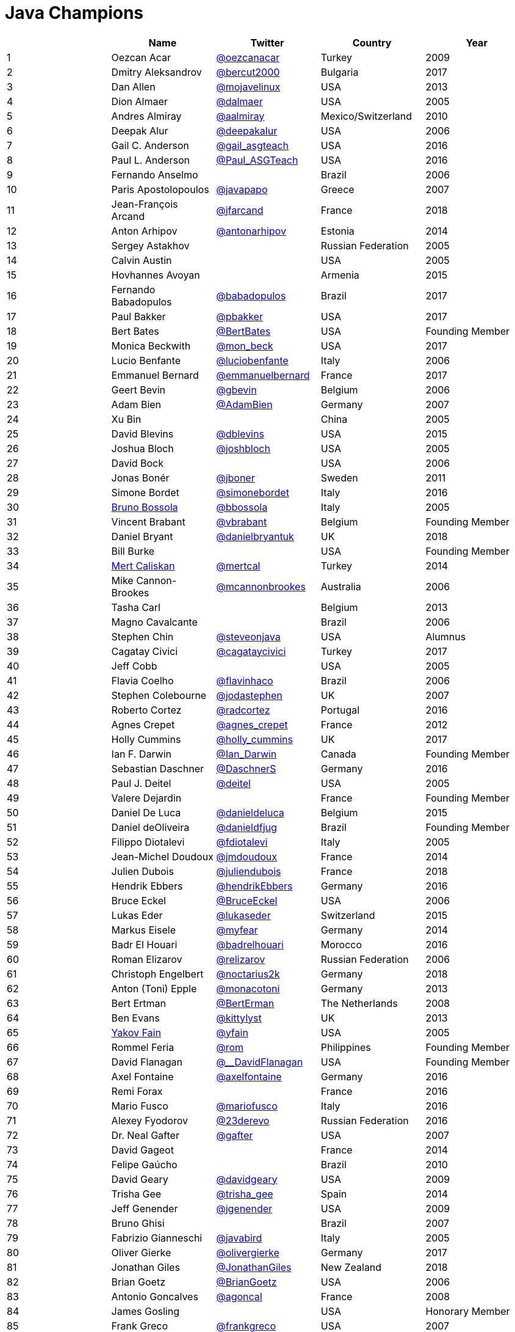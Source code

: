 = Java Champions

[%header]
|===
| |Name |Twitter |Country |Year

|{counter:idx}
|Oezcan Acar
|https://twitter.com/oezcanacar[@oezcanacar]
|Turkey
|2009

|{counter:idx}
|Dmitry Aleksandrov
|https://twitter.com/bercut2000[@bercut2000]
|Bulgaria
|2017

|{counter:idx}
|Dan Allen
|https://twitter.com/mojavelinux[@mojavelinux]
|USA
|2013

|{counter:idx}
|Dion Almaer
|https://twitter.com/dalmaer[@dalmaer]
|USA
|2005

|{counter:idx}
|Andres Almiray
|https://twitter.com/aalmiray[@aalmiray]
|Mexico/Switzerland
|2010

|{counter:idx}
|Deepak Alur
|https://twitter.com/deepakalur[@deepakalur]
|USA
|2006

|{counter:idx}
|Gail C. Anderson
|https://twitter.com/gail_asgteach[@gail_asgteach]
|USA
|2016

|{counter:idx}
|Paul L. Anderson
|https://twitter.com/Paul_ASGTeach[@Paul_ASGTeach]
|USA
|2016

|{counter:idx}
|Fernando Anselmo
|
|Brazil
|2006

|{counter:idx}
|Paris Apostolopoulos
|https://twitter.com/javapapo[@javapapo]
|Greece
|2007

|{counter:idx}
|Jean-François Arcand
|https://twitter.com/jfarcand[@jfarcand]
|France
|2018

|{counter:idx}
|Anton Arhipov
|https://twitter.com/antonarhipov[@antonarhipov]
|Estonia
|2014

|{counter:idx}
|Sergey Astakhov
|
|Russian Federation
|2005

|{counter:idx}
|Calvin Austin
|
|USA
|2005

|{counter:idx}
|Hovhannes Avoyan
|
|Armenia
|2015

|{counter:idx}
|Fernando Babadopulos
|https://twitter.com/babadopulos[@babadopulos]
|Brazil
|2017

|{counter:idx}
|Paul Bakker
|https://twitter.com/pbakker[@pbakker]
|USA
|2017

|{counter:idx}
|Bert Bates
|https://twitter.com/BertBates[@BertBates]
|USA
|Founding Member

|{counter:idx}
|Monica Beckwith
|https://twitter.com/mon_beck[@mon_beck]
|USA
|2017

|{counter:idx}
|Lucio Benfante
|https://twitter.com/luciobenfante[@luciobenfante]
|Italy
|2006

|{counter:idx}
|Emmanuel Bernard
|https://twitter.com/emmanuelbernard[@emmanuelbernard]
|France
|2017

|{counter:idx}
|Geert Bevin
|https://twitter.com/gbevin[@gbevin]
|Belgium
|2006

|{counter:idx}
|Adam Bien
|https://twitter.com/AdamBien[@AdamBien]
|Germany
|2007

|{counter:idx}
|Xu Bin
|
|China
|2005

|{counter:idx}
|David Blevins
|https://twitter.com/dblevins[@dblevins]
|USA
|2015

|{counter:idx}
|Joshua Bloch
|https://twitter.com/joshbloch[@joshbloch]
|USA
|2005

|{counter:idx}
|David Bock
|
|USA
|2006

|{counter:idx}
|Jonas Bonér
|https://twitter.com/jboner[@jboner]
|Sweden
|2011

|{counter:idx}
|Simone Bordet
|https://twitter.com/simonebordet[@simonebordet]
|Italy
|2016

|{counter:idx}
|https://www.linkedin.com/in/bbossola[Bruno Bossola]
|https://twitter.com/bbossola[@bbossola]
|Italy
|2005

|{counter:idx}
|Vincent Brabant
|https://twitter.com/vbrabant[@vbrabant]
|Belgium
|Founding Member

|{counter:idx}
|Daniel Bryant
|https://twitter.com/danielbryantuk[@danielbryantuk]
|UK
|2018

|{counter:idx}
|Bill Burke
|
|USA
|Founding Member

|{counter:idx}
|https://www.linkedin.com/in/mertcaliskan[Mert Caliskan]
|https://twitter.com/mertcal[@mertcal]
|Turkey
|2014

|{counter:idx}
|Mike Cannon-Brookes
|https://twitter.com/mcannonbrookes[@mcannonbrookes]
|Australia
|2006

|{counter:idx}
|Tasha Carl
|
|Belgium
|2013

|{counter:idx}
|Magno Cavalcante
|
|Brazil
|2006

|{counter:idx}
|Stephen Chin
|https://twitter.com/steveonjava[@steveonjava]
|USA
|Alumnus

|{counter:idx}
|Cagatay Civici
|https://twitter.com/cagataycivici[@cagataycivici]
|Turkey
|2017

|{counter:idx}
|Jeff Cobb
|
|USA
|2005

|{counter:idx}
|Flavia Coelho
|https://twitter.com/flavinhaco[@flavinhaco]
|Brazil
|2006

|{counter:idx}
|Stephen Colebourne
|https://twitter.com/jodastephen[@jodastephen]
|UK
|2007

|{counter:idx}
|Roberto Cortez
|https://twitter.com/radcortez[@radcortez]
|Portugal
|2016

|{counter:idx}
|Agnes Crepet
|https://twitter.com/agnes_crepet[@agnes_crepet]
|France
|2012

|{counter:idx}
|Holly Cummins
|https://twitter.com/holly_cummins[@holly_cummins]
|UK
|2017

|{counter:idx}
|Ian F. Darwin
|https://twitter.com/Ian_Darwin[@Ian_Darwin]
|Canada
|Founding Member

|{counter:idx}
|Sebastian Daschner
|https://twitter.com/DaschnerS[@DaschnerS]
|Germany
|2016

|{counter:idx}
|Paul J. Deitel
|https://twitter.com/deitel[@deitel]
|USA
|2005

|{counter:idx}
|Valere Dejardin
|
|France
|Founding Member

|{counter:idx}
|Daniel De Luca
|https://twitter.com/danieldeluca[@danieldeluca]
|Belgium
|2015

|{counter:idx}
|Daniel deOliveira
|https://twitter.com/danieldfjug[@danieldfjug]
|Brazil
|Founding Member

|{counter:idx}
|Filippo Diotalevi
|https://twitter.com/fdiotalevi[@fdiotalevi]
|Italy
|2005

|{counter:idx}
|Jean-Michel Doudoux
|https://twitter.com/jmdoudoux[@jmdoudoux]
|France
|2014

|{counter:idx}
|Julien Dubois
|https://twitter.com/juliendubois[@juliendubois]
|France
|2018

|{counter:idx}
|Hendrik Ebbers
|https://twitter.com/hendrikEbbers[@hendrikEbbers]
|Germany
|2016

|{counter:idx}
|Bruce Eckel
|https://twitter.com/BruceEckel[@BruceEckel]
|USA
|2006

|{counter:idx}
|Lukas Eder
|https://twitter.com/lukaseder[@lukaseder]
|Switzerland
|2015

|{counter:idx}
|Markus Eisele
|https://twitter.com/myfear[@myfear]
|Germany
|2014

|{counter:idx}
|Badr El Houari
|https://twitter.com/badrelhouari[@badrelhouari]
|Morocco
|2016

|{counter:idx}
|Roman Elizarov
|https://twitter.com/relizarov[@relizarov]
|Russian Federation
|2006

|{counter:idx}
|Christoph Engelbert
|https://twitter.com/noctarius2k[@noctarius2k]
|Germany
|2018

|{counter:idx}
|Anton (Toni) Epple
|https://twitter.com/monacotoni[@monacotoni]
|Germany
|2013

|{counter:idx}
|Bert Ertman
|https://twitter.com/BertErtman[@BertErman]
|The Netherlands
|2008

|{counter:idx}
|Ben Evans
|https://twitter.com/kittylyst[@kittylyst]
|UK
|2013

|{counter:idx}
|https://yakovfain.com/[Yakov Fain]
|https://twitter.com/yfain[@yfain]
|USA
|2005

|{counter:idx}
|Rommel Feria
|https://twitter.com/rom[@rom]
|Philippines
|Founding Member

|{counter:idx}
|David Flanagan
|https://twitter.com/\__DavidFlanagan[@__DavidFlanagan]
|USA
|Founding Member

|{counter:idx}
|Axel Fontaine
|https://twitter.com/axelfontaine[@axelfontaine]
|Germany
|2016

|{counter:idx}
|Remi Forax
|
|France
|2016

|{counter:idx}
|Mario Fusco
|https://twitter.com/mariofusco[@mariofusco]
|Italy
|2016

|{counter:idx}
|Alexey Fyodorov
|https://twitter.com/23derevo[@23derevo]
|Russian Federation
|2016

|{counter:idx}
|Dr. Neal Gafter
|https://twitter.com/gafter[@gafter]
|USA
|2007

|{counter:idx}
|David Gageot
|
|France
|2014

|{counter:idx}
|Felipe Gaúcho
|
|Brazil
|2010

|{counter:idx}
|David Geary
|https://twitter.com/davidgeary[@davidgeary]
|USA
|2009

|{counter:idx}
|Trisha Gee
|https://twitter.com/trisha_gee[@trisha_gee]
|Spain
|2014

|{counter:idx}
|Jeff Genender
|https://twitter.com/jgenender[@jgenender]
|USA
|2009

|{counter:idx}
|Bruno Ghisi
|
|Brazil
|2007

|{counter:idx}
|Fabrizio Gianneschi
|https://twitter.com/javabird[@javabird]
|Italy
|2005

|{counter:idx}
|Oliver Gierke
|https://twitter.com/olivergierke[@olivergierke]
|Germany
|2017

|{counter:idx}
|Jonathan Giles
|https://twitter.com/JonathanGiles[@JonathanGiles]
|New Zealand
|2018

|{counter:idx}
|Brian Goetz
|https://twitter.com/BrianGoetz[@BrianGoetz]
|USA
|2006

|{counter:idx}
|Antonio Goncalves
|https://twitter.com/agoncal[@agoncal]
|France
|2008

|{counter:idx}
|James Gosling
|
|USA
|Honorary Member

|{counter:idx}
|Frank Greco
|https://twitter.com/frankgreco[@frankgreco]
|USA
|2007

|{counter:idx}
|Rabea Gransberger
|https://twitter.com/rgransberger[@rgransberger]
|Germany
|2017

|{counter:idx}
|Victor Grazi
|https://twitter.com/vgrazi[@vgrazi]
|USA
|2012

|{counter:idx}
|Neil Griffin
|https://twitter.com/NeilGriffin95[@NeilGriffin95]
|USA
|2017

|{counter:idx}
|Ivar Grimstad
|https://twitter.com/ivar_grimstad[@ivar_grimstad]
|Sweden
|2016

|{counter:idx}
|Gerrit Grunwald
|https://twitter.com/hansolo_[@hansolo_]
|Germany
|2013

|{counter:idx}
|Andrzej Grzesik
|https://twitter.com/ags313[@ags313]
|Poland
|2016

|{counter:idx}
|Freddy Guime
|https://twitter.com/fguime[@fguime]
|USA
|2015

|{counter:idx}
|Arun Gupta
|https://twitter.com/arungupta[@arungupta]
|USA
|2013

|{counter:idx}
|Romain Guy
|https://twitter.com/romainguy[@romainguy]
|USA
|2006

|{counter:idx}
|Ahmed Hashim
|https://twitter.com/ahmed_hashim[@ahmed_hashim]
|Egypt
|2007

|{counter:idx}
|Mark Heckler
|https://twitter.com/MkHeck[@MkHeck]
|USA
|2016

|{counter:idx}
|David Heffelfinger
|https://twitter.com/ensode[@ensode]
|USA
|2017

|{counter:idx}
|Rajmahendra Hegde
|https://twitter.com/rajonjava[@rajonjava]
|India
|2016

|{counter:idx}
|Michael Heinrichs
|https://twitter.com/net0pyr[@net0pyr]
|Germany
|2017

|{counter:idx}
|César Hernández
|https://twitter.com/CesarHgt[@CesarHgt]
|Guatemala
|2016

|{counter:idx}
|https://www.linkedin.com/in/thorhenninghetland/[Thor Henning Hetland]
|https://twitter.com/javatotto[@javatotto]
|Norway
|2005

|{counter:idx}
|Rick Hightower
|https://twitter.com/RickHigh[@RickHigh]
|USA
|2017

|{counter:idx}
|Gunnar Hillert
|https://twitter.com/ghillert[@ghillert]
|USA/Germany
|2016

|{counter:idx}
|Ron Hitchens
|https://twitter.com/ronhitchens[@ronhitchens]
|USA
|2008

|{counter:idx}
|Juergen Hoeller
|https://twitter.com/springjuergen[@springjuergen]
|Austria
|2009

|{counter:idx}
|Marc Hoffmann
|https://twitter.com/marcandsweep[@marcandsweep]
|Germany/Switzerland
|2014

|{counter:idx}
|Jacob Hookom
|https://twitter.com/jacobhookom[@jacobhookom]
|USA
|Founding Member

|{counter:idx}
|Bruce Hopkins
|
|USA
|2009

|{counter:idx}
|Cay Horstmann
|https://twitter.com/cayhorstmann[@cayhorstmann]
|USA
|2005

|{counter:idx}
|Gerardo Horvilleur
|https://twitter.com/magoghm[@magoghm]
|Mexico
|Founding Member

|{counter:idx}
|Michael Huettermann
|https://twitter.com/huettermann[@huettermann]
|Germany
|2006

|{counter:idx}
|Jason Hunter
|https://twitter.com/hunterhacker[@hunterhacker]
|USA
|2005

|{counter:idx}
|Eder Ignatowicz
|https://twitter.com/ederign[@ederign]
|Brazil
|2017

|{counter:idx}
|Oliver Ihns
|https://twitter.com/oliverihns[@oliverihns]
|Germany
|2005

|{counter:idx}
|Ivan St. Ivanov
|https://twitter.com/ivan_stefanov[@ivan_stefanov]
|Bulgaria
|2018

|{counter:idx}
|Stephan Janssen
|https://twitter.com/Stephan007[@Stephan007]
|Belgium
|2005

|{counter:idx}
|Rod Johnson
|https://twitter.com/springrod[@springrod]
|Australia/USA
|2006

|{counter:idx}
|Christopher Judd
|https://twitter.com/javajudd[@javajudd]
|USA
|2017

|{counter:idx}
|Josh Juneau
|https://twitter.com/javajuneau[@javajuneau]
|USA
|2017

|{counter:idx}
|Matjaz Juric
|https://twitter.com/matjazbj[@matjazbj]
|Slovenia
|2010

|{counter:idx}
|Heinz Kabutz
|https://twitter.com/kabutz[@kabutz]
|Greece
|2005

|{counter:idx}
|Mattias Karlsson
|https://twitter.com/matkar[@matkar]
|Sweden
|2009

|{counter:idx}
|Roman Kennke
|https://twitter.com/rkennke[@rkennke]
|Germany
|2017

|{counter:idx}
|Gavin King
|https://twitter.com/1ovthafew[@1ovthafew]
|UK
|2005

|{counter:idx}
|Aslak Knutsen
|https://twitter.com/aslakknutsen[@aslakknutsen]
|Norway
|2015

|{counter:idx}
|Clara Ko
|https://twitter.com/clarako[@clarako]
|The Netherlands
|2011

|{counter:idx}
|Panos Konstantinidis
|https://twitter.com/panoskonst[@panoskonst]
|Greece
|2007

|{counter:idx}
|Ken Kousen
|https://twitter.com/kenkousen[@kenkousen]
|USA
|2017

|{counter:idx}
|Michael Kolling
|https://twitter.com/michaelkolling[@michaelkolling]
|UK
|2007

|{counter:idx}
|Dierk König
|https://twitter.com/mittie[@mittie]
|Switzerland
|2016

|{counter:idx}
|Guillaume Laforge
|https://twitter.com/glaforge[@glaforge]
|France
|2017

|{counter:idx}
|Marcus Lagergren
|https://twitter.com/lagergren[@lagergren]
|Sweden
|2016

|{counter:idx}
|Amira Lakhal
|https://twitter.com/MiraLak[@MiraLak]
|Switzerland
|2016

|{counter:idx}
|Angelika Langer
|https://twitter.com/AngelikaLanger[@AngelikaLanger]
|Germany
|2005

|{counter:idx}
|Edward Lank
|
|Canada
|2005

|{counter:idx}
|Jacek Laskowski
|https://twitter.com/jaceklaskowski[@jaceklaskowski]
|Poland
|2015

|{counter:idx}
|Enrique Lasterra
|
|Spain
|2005

|{counter:idx}
|Peter Lawrey
|https://twitter.com/PeterLawrey[@PeterLawrey]
|UK
|2015

|{counter:idx}
|Doug Lea
|https://twitter.com/douglea[@douglea]
|USA
|2005

|{counter:idx}
|Bob Lee
|https://twitter.com/crazybob[@crazybob]
|USA
|2010

|{counter:idx}
|Justin Lee
|https://twitter.com/evanchooly[@evanchooly]
|USA
|2014

|{counter:idx}
|Michael Levin
|https://twitter.com/mikelevin[@mikelevin]
|USA
|2011

|{counter:idx}
|Barry Levine
|
|USA
|2005

|{counter:idx}
|Mo Li
|
|China
|

|{counter:idx}
|Dr. Daniel Liang
|
|USA
|2005

|{counter:idx}
|Patrick Linskey
|https://twitter.com/plinskey[@plinskey]
|USA
|2005

|{counter:idx}
|Paul Lipton
|
|USA
|2005

|{counter:idx}
|Josh Long
|https://twitter.com/starbuxman[@starbuxman]
|USA
|2015

|{counter:idx}
|https://www.linkedin.com/in/acelopezco[Alexis Lopez]
|https://twitter.com/aa_lopez[@aa_lopez]
|Colombia
|2017

|{counter:idx}
|Geir Magnusson
|
|USA
|2006

|{counter:idx}
|Qusay Mahmoud
|
|Canada
|2007

|{counter:idx}
|Sander Mak
|https://twitter.com/Sander_Mak[@Sander_Mak]
|The Netherlands
|2017

|{counter:idx}
|Konrad Malawski
|https://twitter.com/ktosopl[@ktosopl]
|Poland
|2017

|{counter:idx}
|Dan Malks
|
|USA
|2007

|{counter:idx}
|Jim Manico
|https://twitter.com/manicode[@manicode]
|USA
|2018

|{counter:idx}
|Kito Mann
|https://twitter.com/kito99[@kito99]
|USA
|2017

|{counter:idx}
|Simon Maple
|https://twitter.com/sjmaple[@sjmaple]
|UK
|2014

|{counter:idx}
|Joshua Marinacci
|https://twitter.com/joshmarinacci[@joshmarinacci]
|USA
|2010

|{counter:idx}
|Floyd Marinescu
|https://twitter.com/floydmarinescu[@floydmarinescu]
|USA
|2005

|{counter:idx}
|Vincent Massol
|https://twitter.com/vmassol[@vmassol]
|France
|2005

|{counter:idx}
|Norman Maurer
|https://twitter.com/normanmaurer[@normanmaurer]
|Germany
|2016

|{counter:idx}
|Vincent Mayers
|https://twitter.com/vincentmayers[@vincentmayers]
|USA
|2016

|{counter:idx}
|Rustam Mehmandarov
|https://twitter.com/rmehmandarov[@rmehmandarov]
|Norway
|2017

|{counter:idx}
|Vlad Mihalcea
|https://twitter.com/vlad_mihalcea[@vlad_mihalcea]
|Romania
|2017

|{counter:id}
|Michael T. Minella
|https://twitter.com/michaelminella[@michaelminella]
|USA
|2018

|{counter:idx}
|Maurice Naftalin
|https://twitter.com/mauricenaftalin[@mauricenaftalin]
|Scotland
|2014

|{counter:id}
|Nikhil Nanivade
|https://twitter.com/NikhilNanivade[@NikhilNanivade]
|USA
|2018

|{counter:idx}
|Fabiane Bizinella Nardon
|https://twitter.com/fabianenardon[@fabianenardon]
|Brazil
|2006

|{counter:idx}
|Chris Newland
|https://twitter.com/chriswhocodes[@chriswhocodes]
|UK
|2017

|{counter:idx}
|Kevin Nilson
|https://twitter.com/javaclimber[@javaclimber]
|USA
|2009

|{counter:idx}
|Tomasz Nurkiewicz
|https://twitter.com/tnurkiewicz[@tnurkiewicz]
|Poland
|2018

|{counter:idx}
|Charles Oliver Nutter
|https://twitter.com/headius[@headius]
|USA
|2013

|{counter:idx}
|Harshad Oak
|https://twitter.com/HarshadOak[@HarshadOak]
|India
|2007

|{counter:idx}
|Rickard Oberg
|https://twitter.com/rickardoberg[@rickardoberg]
|Malaysia
|2011

|{counter:idx}
|Pratik Patel
|https://twitter.com/prpatel[@prpatel]
|USA
|2016

|{counter:idx}
|Bob Paulin
|https://twitter.com/bobpaulin[@bobpaulin]
|USA
|2017

|{counter:idx}
|José Paumard
|https://twitter.com/JosePaumard[@JosePaumard]
|France
|2015

|{counter:idx}
|Kirk Pepperdine
|https://twitter.com/kcpeppe[@kcpeppe]
|Hungary
|2005

|{counter:idx}
|Jose Pereda
|https://twitter.com/JPeredaDnr[@JPeredaDnr]
|Spain
|2017

|{counter:idx}
|Paul Perrone
|
|USA
|2006

|{counter:idx}
|Sean M. Phillips
|https://twitter.com/SeanMiPhillips[@SeanMiPhillips]
|USA
|2017

|{counter:idx}
|Peter Pilgrim
|https://twitter.com/peter_pilgrim[@peter_pilgrim]
|UK
|2007

|{counter:idx}
|William Pugh
|https://twitter.com/wpugh[@wpugh]
|USA
|2007

|{counter:id}
|Donald Raab
|https://twitter.com/TheDonRaab[@TheDonRaab]
|UK
|2018

|{counter:idx}
|Matt Raible
|https://twitter.com/mraible[@mraible]
|USA
|2016

|{counter:idx}
|Srikanth Raju
|
|USA
|2006

|{counter:idx}
|Jayson Raymond
|
|USA
|2005

|{counter:idx}
|Chris Richardson
|https://twitter.com/crichardson[@crichardson]
|USA
|2007

|{counter:idx}
|Clark D. Richey Jr.
|
|USA
|Founding Member

|{counter:idx}
|Manfred Riem
|https://twitter.com/mnriem[@mnriem]
|USA
|Founding Member

|{counter:idx}
|Simon Ritter
|https://twitter.com/speakjava[@speakjava]
|United Kingdom
|2016

|{counter:idx}
|Sven Reimers
|https://twitter.com/SvenNB[@SvenNB]
|Germany
|2015

|{counter:idx}
|Leonardo de Moura Rocha Lima
|https://twitter.com/leomrlima[@leomrlima]
|Brazil
|2017

|{counter:idx}
|Ix-chel Ruiz
|https://twitter.com/ixchelruiz[@ixchelruiz]
|Mexico/Switzerland
|2017

|{counter:idx}
|Antoine Sabot-Durand
|https://twitter.com/antoine_sd[@antoine_sd]
|France
|2017

|{counter:id}
|Koichi Sakata
|https://twitter.com/jyukutyo[@jyukutyo]
|Japan
|2018

|{counter:idx}
|Yuuichi Sakuraba
|https://twitter.com/skrb[@skrb]
|Japan
|

|{counter:idx}
|Otávio Gonçalves de Santana
|https://twitter.com/otaviojava[@otaviojava]
|Brazil
|2015

|{counter:idx}
|Michael Nascimento Santos
|https://twitter.com/mr\__m[@mr__m]
|Brazil
|2006

|{counter:idx}
|Mani Sarkar
|https://twitter.com/theNeomatrix369[@theNeomatrix369]
|UK
|2018

|{counter:idx}
|Tom Schindl
|https://twitter.com/tomsontom[@tomsontom]
|Austria
|2015

|{counter:idx}
|Olivier Schmitt
|
|France
|Founding Member

|{counter:idx}
|Bauke Scholtz
|https://twitter.com/OmniFaces[@OmniFaces]
|The Netherlands
|2017

|{counter:idx}
|Aleksey Shipilev
|https://twitter.com/shipilev[@shipilev]
|Germany
|2017

|{counter:idx}
|Oleg Shelajev
|https://twitter.com/shelajev[@shelajev]
|Estonia
|2017

|{counter:idx}
|Bert Jan Schrijver
|https://twitter.com/bjschrijver[@bjschrijver]
|The Netherlands
|2017

|{counter:idx}
|Vinicius Senger
|https://twitter.com/vsenger[@vsenger]
|Brazil
|2016

|{counter:idx}
|Yara Senger
|https://twitter.com/yarasenger[@yarasenger]
|Brazil
|2012

|{counter:idx}
|Zoran Sevarac
|https://twitter.com/zsevarac[@zsevarac]
|Serbia
|2013

|{counter:idx}
|Howard Lewis Ship
|https://twitter.com/hlship[@hlship]
|USA
|2010

|{counter:idx}
|Jack Shirazi
|
|UK
|2005

|{counter:idx}
|Kathy Sierra
|
|USA
|Founding Member

|{counter:id}
|Michael Simons
|https://twitter.com/rotnroll666[@rotnroll666]
|Germany
|2018

|{counter:idx}
|Yakov Sirotkin
|https://twitter.com/yakov_sirotkin[@yakov_sirotkin]
|Russian Federation
|2005

|{counter:idx}
|Bruce Snyder
|
|USA
|2005

|{counter:idx}
|Bruno Souza
|https://twitter.com/brjavaman[@brjavaman]
|Brazil
|Founding Member

|{counter:idx}
|Alex Soto
|https://twitter.com/alexsotob[@alexsotob]
|Spain
|2017

|{counter:idx}
|James Strachan
|https://twitter.com/jstrachan[@jstrachan]
|UK
|2011

|{counter:idx}
|Venkat Subramaniam
|https://twitter.com/venkat_s[@venkat_s]
|USA
|2013

|{counter:idx}
|Burr Sutter
|https://twitter.com/burrsutter[@burrsutter]
|USA
|2005

|{counter:idx}
|Attila Szegedi
|https://twitter.com/asz[@asz]
|Hungary
|2016

|{counter:idx}
|Mohamed Taman
|https://twitter.com/_tamanm[@_tamanm]
|Egypt
|2015

|{counter:id}
|Shin Tanimoto
|https://twitter.com/cero_t[@cero_t]
|Japan
|2018

|{counter:idx}
|Bruce Tate
|
|USA
|2006

|{counter:idx}
|Régina ten Bruggencate
|https://twitter.com/reginatb38[@reginatb38]
|The Netherlands
|2011

|{counter:idx}
|Gil Tene
|https://twitter.com/giltene[@giltene]
|USA
|2017

|{counter:idx}
|Yoshio Terada
|https://twitter.com/yoshioterada[@yoshioterada]
|Japan
|2016

|{counter:idx}
|Frans Thamura
|
|Indonesia
|2005

|{counter:id}
|Alex Theedom
|https://twitter.com/alextheedom[@alextheedom]
|UK
|2018

|{counter:idx}
|Martin Thompson
|https://twitter.com/mjpt777[@mjpt777]
|UK
|2015

|{counter:idx}
|Dr. Kresten Krab Thorup
|https://twitter.com/drkrab[@drkrab]
|Denmark
|2005

|{counter:idx}
|Neal Tisdale
|
|USA
|Founding Member

|{counter:idx}
|Dalibor Topic
|https://twitter.com/robilad[@robilad]
|Germany
|2007

|{counter:idx}
|Mario Torre
|https://twitter.com/neugens[@neugens]
|Italy
|2014

|{counter:idx}
|http://blog.tremblay.pro/[Henri Tremblay]
|https://twitter.com/henri_temblay[@henri_temblay]
|Canada
|2016

|{counter:idx}
|Ray Tsang
|https://twitter.com/saturnism[@saturnism]
|USA
|2018

|{counter:idx}
|Klaasjan Tukker
|https://twitter.com/ktukker[@ktukker]
|The Netherlands
|Founding Member

|{counter:idx}
|Christian Ullenboom
|https://twitter.com/javabuch[@javabuch]
|Germany
|2005

|{counter:idx}
|Raoul-Gabriel Urma
|https://twitter.com/raoulUK[@raoulUK]
|UK
|2017

|{counter:idx}
|Rahman Usta
|https://twitter.com/ustarahman[@ustarahman]
|Turkey
|2018

|{counter:idx}
|Linda van der Pal
|https://twitter.com/DuchessFounder[@DuchessFounder]
|The Netherlands
|2013

|{counter:idx}
|Michael Van Riper
|https://twitter.com/vanriper[@vanriper]
|USA
|2008

|{counter:idx}
|Jorge Vargas
|https://twitter.com/edivargas[@edivargas]
|Mexico
|2007

|{counter:idx}
|Bill Venners
|https://twitter.com/bvenners[@bvenners]
|USA
|2005

|{counter:idx}
|Martijn Verburg
|https://twitter.com/karianna[@karianna]
|UK
|2012

|{counter:idx}
|Lars Vogel
|https://twitter.com/vogella[@vogella]
|Germany
|2012

|{counter:idx}
|Johan Vos
|https://twitter.com/johanvos[@johanvos]
|Belgium
|2012

|{counter:idx}
|Joe Walker
|
|UK
|2006

|{counter:idx}
|Dick Wall
|https://twitter.com/dickwall[@dickwall]
|UK
|Founding Member

|{counter:idx}
|Richard Warburton
|https://twitter.com/RichardWarburto[@RichardWarburto]
|UK
|2016

|{counter:idx}
|Jim Weaver
|https://twitter.com/JavaFXpert[@JavaFXpert]
|USA
|2008

|{counter:idx}
|Paul Webber
|
|USA
|2005

|{counter:idx}
|https://alan.is/about/[Alan Williamson]
|https://twitter.com/a1anw2[@a1anw2]
|Scotland
|2005

|{counter:idx}
|Joe Winchester
|https://twitter.com/JoeWinchester[@JoeWinchester]
|UK
|2006

|{counter:idx}
|Adam Winer
|
|USA
|Founding Member

|{counter:idx}
|Rafael Winterhalter
|https://twitter.com/rafaelcodes[@rafaelcodes]
|Norway
|2015

|{counter:idx}
|Eberhard Wolff
|https://twitter.com/ewolff[@ewolff]
|Germany
|Founding Member

|{counter:idx}
|Edson Yanaga
|https://twitter.com/yanaga[@yanaga]
|Brazil
|2015

|{counter:idx}
|Sooyeul Yang
|
|South Korea
|2005

|{counter:idx}
|Murat Yener
|https://twitter.com/yenerm[@yenerm]
|Turkey
|2015

|{counter:idx}
|Michael Juntao Yuan
|https://twitter.com/juntao[@juntao]
|USA
|2005

|{counter:idx}
|Enrique Zamudio
|https://twitter.com/chochosmx[@chochosmx]
|Mexico
|2015
|===
